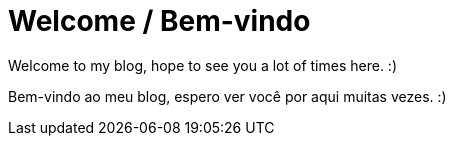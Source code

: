 = Welcome / Bem-vindo
:published_at: 2020-01-05
:hp-tags: welcome, bem-vindo

Welcome to my blog, hope to see you a lot of times here. :)

Bem-vindo ao meu blog, espero ver você por aqui muitas vezes. :)